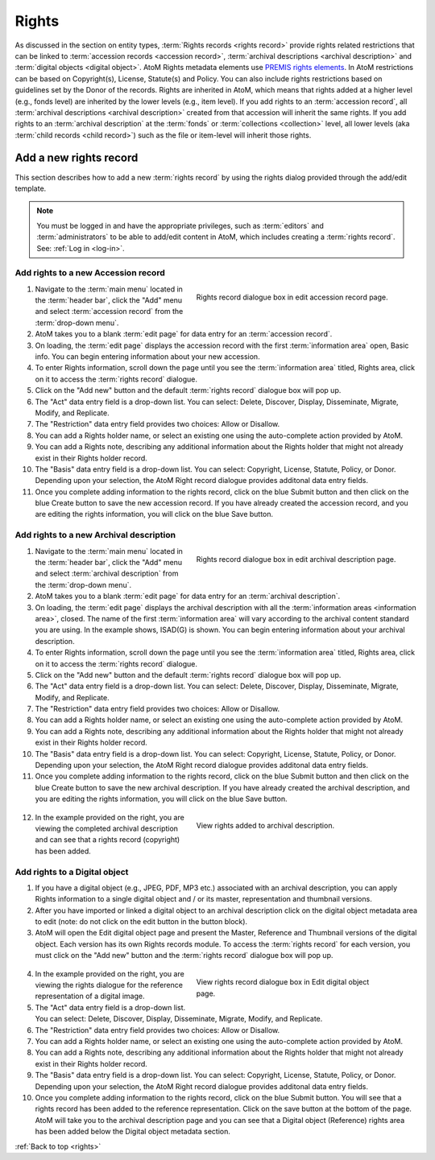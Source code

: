 .. _rights:

======
Rights
======

As discussed in the section on entity types,
:term:`Rights records <rights record>` provide rights related restrictions
that can be linked to :term:`accession records <accession record>`,
:term:`archival descriptions <archival description>` and
:term:`digital objects <digital object>`. AtoM Rights metadata elements use
`PREMIS rights elements <http://www.loc.gov/standards/premis/>`__. In AtoM
restrictions can be based on Copyright(s), License, Statute(s) and Policy.
You can also include rights restrictions based on guidelines set by the
Donor of the records. Rights are inherited in AtoM, which means that rights
added at a higher level (e.g., fonds level) are inherited by the lower levels
(e.g., item level). If you add rights to an
:term:`accession record`, all
:term:`archival descriptions <archival description>` created from that
accession will inherit the same rights. If you add rights to an
:term:`archival description` at the :term:`fonds` or
:term:`collections <collection>` level, all lower levels (aka
:term:`child records <child record>`) such as the file or item-level will
inherit those rights.

Add a new rights record
=======================

This section describes how to add a new :term:`rights record` by using the
rights dialog provided through the add/edit template.

.. NOTE::
   You must be logged in and have the appropriate privileges, such as
   :term:`editors` and :term:`administrators` to be able to add/edit content
   in AtoM, which includes creating a :term:`rights record`.
   See: :ref:`Log in <log-in>`.

Add rights to a new Accession record
------------------------------------

.. figure:: images/accession-rights.png
   :align: right
   :figwidth: 50%
   :width: 100%
   :alt: Rights record dialogue box in edit accession record page

   Rights record dialogue box in edit accession record page.


1. Navigate to the :term:`main menu` located in the :term:`header bar`, click
   the "Add" menu and select :term:`accession record` from the
   :term:`drop-down menu`.

2. AtoM takes you to a blank :term:`edit page` for data entry for an
   :term:`accession record`.

3. On loading, the :term:`edit page` displays the accession record with the
   first :term:`information area` open, Basic info. You can begin entering
   information about your new accession.

4. To enter Rights information, scroll down the page until you see the
   :term:`information area` titled, Rights area, click on it to access the
   :term:`rights record` dialogue.

5. Click on the "Add new" button and the default :term:`rights record`
   dialogue box will pop up.

6. The "Act" data entry field is a drop-down list. You can select: Delete,
   Discover, Display, Disseminate, Migrate, Modify, and Replicate.

7. The "Restriction" data entry field provides two choices: Allow or
   Disallow.

8. You can add a Rights holder name, or select an existing one using the
   auto-complete action provided by AtoM.

9. You can add a Rights note, describing any additional information about the
   Rights holder that might not already exist in their Rights holder record.

10. The "Basis" data entry field is a drop-down list. You can select:
    Copyright, License, Statute, Policy, or Donor. Depending upon your
    selection, the AtoM Right record dialogue provides additonal data entry
    fields.

11. Once you complete adding information to the rights record, click on the
    blue Submit button and then click on the blue Create button to save the
    new accession record. If you have already created the accession record,
    and you are editing the rights information, you will click on the blue
    Save button.

Add rights to a new Archival description
----------------------------------------

.. figure:: images/archdescription-rights.*
   :align: right
   :figwidth: 50%
   :width: 100%
   :alt: Rights record dialogue box in edit archival description page

   Rights record dialogue box in edit archival description page.


1. Navigate to the :term:`main menu` located in the :term:`header bar`,
   click the "Add" menu and select :term:`archival description` from the
   :term:`drop-down menu`.

2. AtoM takes you to a blank :term:`edit page` for data entry for an
   :term:`archival description`.

3. On loading, the :term:`edit page` displays the archival description with
   all the :term:`information areas <information area>`, closed. The name of
   the first :term:`information area` will vary according to the archival
   content standard you are using. In the example shows, ISAD(G) is shown.
   You can begin entering information about your archival description.

4. To enter Rights information, scroll down the page until you see the
   :term:`information area` titled, Rights area, click on it to access the
   :term:`rights record` dialogue.

5. Click on the "Add new" button and the default :term:`rights record`
   dialogue box will pop up.

6. The "Act" data entry field is a drop-down list. You can select: Delete,
   Discover, Display, Disseminate, Migrate, Modify, and Replicate.

7. The "Restriction" data entry field provides two choices: Allow or
   Disallow.

8. You can add a Rights holder name, or select an existing one using the
   auto-complete action provided by AtoM.

9. You can add a Rights note, describing any additional information about the
   Rights holder that might not already exist in their Rights holder record.

10. The "Basis" data entry field is a drop-down list. You can select:
    Copyright, License, Statute, Policy, or Donor. Depending upon your
    selection, the AtoM Right record dialogue provides additonal data entry
    fields.

11. Once you complete adding information to the rights record, click on the
    blue Submit button and then click on the blue Create button to save the
    new archival description. If you have already created the archival
    description, and you are editing the rights information, you will click
    on the blue Save button.


  .. figure:: images/recordrights.*
   :align: right
   :figwidth: 50%
   :width: 100%
   :alt: View rights added to archival description

   View rights added to archival description.


12. In the example provided on the right, you are viewing the completed
    archival description and can see that a rights record (copyright) has
    been added.

Add rights to a Digital object
------------------------------

1. If you have a digital object (e.g., JPEG, PDF, MP3 etc.) associated with
   an archival description, you can apply Rights information to a single
   digital object and / or its master, representation and thumbnail versions.

2. After you have imported or linked a digital object to an archival description
   click on the digital object metadata area to edit (note: do not click on
   the edit button in the button block).

3. AtoM will open the Edit digital object page and present the Master,
   Reference and Thumbnail versions of the digital object. Each version has
   its own Rights records module. To access the :term:`rights record` for each
   version, you must click on the "Add new" button and the :term:`rights
   record` dialogue box will pop up.


  .. figure:: images/digitalobject-rights.*
   :align: right
   :figwidth: 50%
   :width: 100%
   :alt: View rights record dialogue box in Edit digital object page

   View rights record dialogue box in Edit digital object page.


4. In the example provided on the right, you are viewing the rights dialogue
   for the reference representation of a digital image.

5. The "Act" data entry field is a drop-down list. You can select: Delete,
   Discover, Display, Disseminate, Migrate, Modify, and Replicate.

6. The "Restriction" data entry field provides two choices: Allow or
   Disallow.

7. You can add a Rights holder name, or select an existing one using the
   auto-complete action provided by AtoM.

8. You can add a Rights note, describing any additional information about the
   Rights holder that might not already exist in their Rights holder record.

9. The "Basis" data entry field is a drop-down list. You can select:
   Copyright, License, Statute, Policy, or Donor. Depending upon your
   selection, the AtoM Right record dialogue provides additonal data entry
   fields.

10. Once you complete adding information to the rights record, click on the
    blue Submit button. You will see that a rights record has been added to
    the reference representation. Click on the save button at the bottom of
    the page. AtoM will take you to the archival description page and you can
    see that a Digital object (Reference) rights area has been added below the
    Digital object metadata section.

:ref:`Back to top <rights>`